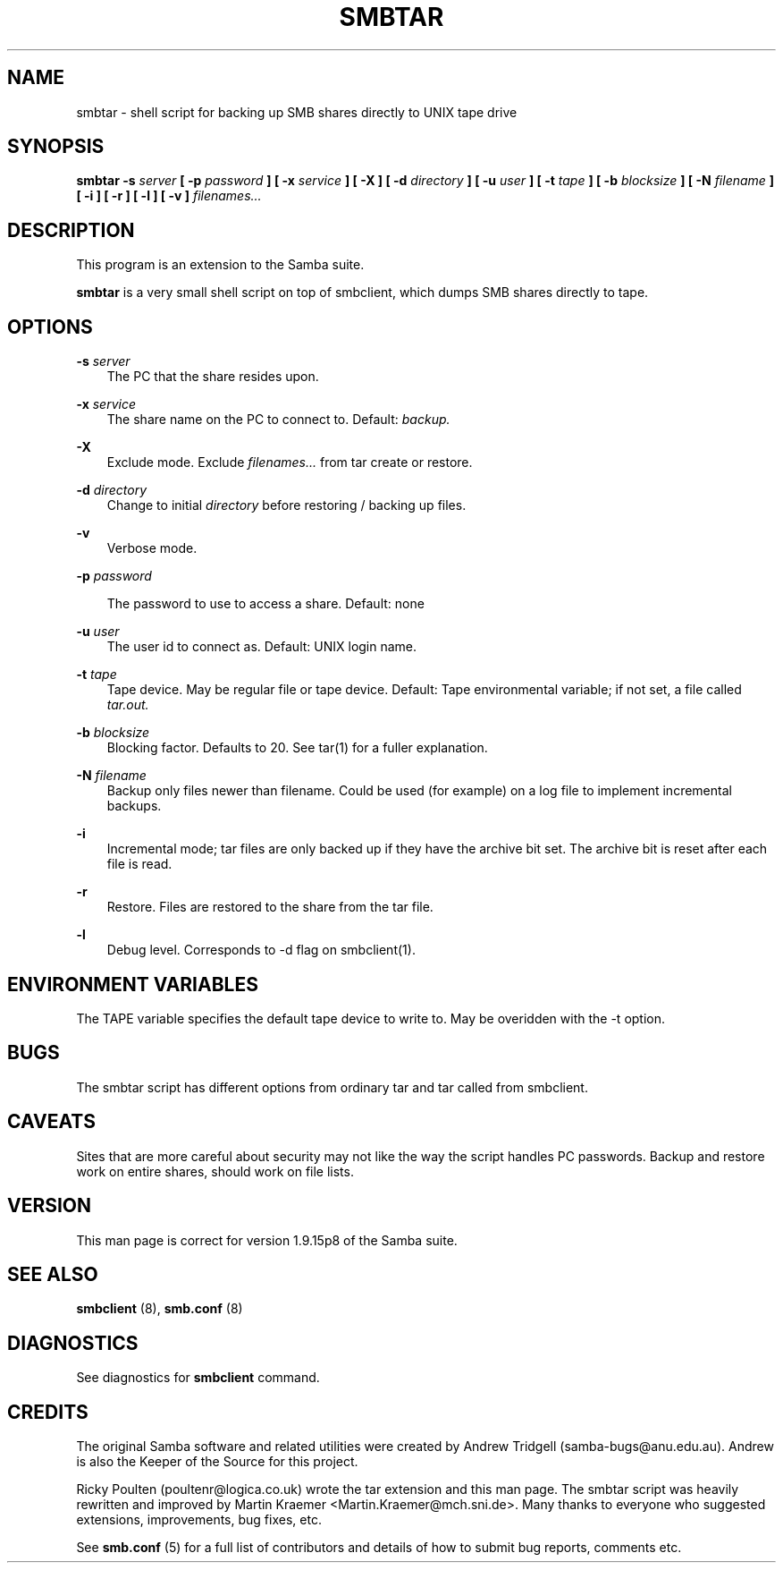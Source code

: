 .TH SMBTAR 1 18/2/96 smbtar smbtar
.SH NAME
smbtar \- shell script for backing up SMB shares directly to UNIX tape drive
.SH SYNOPSIS
.B smbtar
.B \-s
.I server
.B [ \-p
.I password
.B ]
.B [ \-x
.I service
.B ]
.B [ \-X ]
.B [ \-d
.I directory
.B ]
.B [ \-u
.I user
.B ]
.B [ \-t
.I tape
.B ]
.B [ \-b
.I blocksize
.B ]
.B [ \-N
.I filename
.B ]
.B [ \-i ]
.B [ \-r ]
.B [ \-l ]
.B [ \-v ]
.I filenames...

.SH DESCRIPTION
This program is an extension to the Samba suite.

.B smbtar
is a very small shell script on top of smbclient, which dumps SMB
shares directly to tape.

.SH OPTIONS
.B \-s
.I server
.RS 3
The PC that the share resides upon.
.RE

.B \-x
.I service
.RS 3
The share name on the PC to connect to. Default:
.I backup.
.RE

.B \-X
.RS 3
Exclude mode. Exclude
.I filenames...
from tar create or restore.
.RE

.B \-d
.I directory
.RS 3
Change to initial
.I directory
before restoring / backing up files.
.RE

.B \-v
.RS 3
Verbose mode.
.RE

.B \-p
.I password

.RS 3
The password to use to access a share. Default: none
.RE

.B \-u
.I user
.RS 3
The user id to connect as. Default: UNIX login name.
.RE

.B \-t
.I tape
.RS 3
Tape device. May be regular file or tape device. Default: Tape environmental
variable; if not set, a file called
.I tar.out.
.RE

.B \-b
.I blocksize
.RS 3
Blocking factor. Defaults to 20. See tar(1) for a fuller explanation.
.RE

.B \-N
.I filename
.RS 3
Backup only files newer than filename. Could be used (for example) on a log
file to implement incremental backups.
.RE

.B \-i
.RS 3
Incremental mode; tar files are only backed up if they have the
archive bit set. The archive bit is reset after each file is read.
.RE

.B \-r
.RS 3
Restore. Files are restored to the share from the tar file.
.RE

.B \-l
.RS 3
Debug level. Corresponds to -d flag on smbclient(1).
.RE

.SH ENVIRONMENT VARIABLES
The TAPE variable specifies the default tape device to write to. May
be overidden with the -t option.

.SH BUGS
The smbtar script has different options from ordinary tar and tar
called from smbclient.

.SH CAVEATS
Sites that are more careful about security may not like the way
the script handles PC passwords. Backup and restore work on entire shares,
should work on file lists.

.SH VERSION
This man page is correct for version 1.9.15p8 of the Samba suite.

.SH SEE ALSO
.B smbclient
(8), 
.B smb.conf
(8) 
.SH DIAGNOSTICS
See diagnostics for 
.B smbclient
command.

.SH CREDITS
The original Samba software and related utilities were created by 
Andrew Tridgell (samba-bugs@anu.edu.au). Andrew is also the Keeper
of the Source for this project.

Ricky Poulten (poultenr@logica.co.uk) wrote the tar extension and this
man page. The smbtar script was heavily rewritten and improved by
Martin Kraemer <Martin.Kraemer@mch.sni.de>. Many thanks to everyone
who suggested extensions, improvements, bug fixes, etc.

See
.B smb.conf
(5) for a full list of contributors and details of how to submit bug reports,
comments etc.

